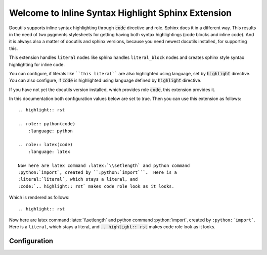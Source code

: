 Welcome to Inline Syntax Highlight Sphinx Extension
===================================================

.. highlight:: rst

.. role:: python(code)
    :language: py

.. role:: latex(code)
    :language: latex

.. default-domain:: rst

Docutils supports inline syntax highlighting through :code:`code` directive 
and role.  Sphinx does it in a different way.  This results in the need of two
pygments stylesheets for getting having both syntax highlightings (code blocks 
and inline code).  And it is always also a matter of docutils and sphinx
versions, because you need newest docutils installed, for supporting this.

This extension handles ``literal`` nodes like sphinx handles ``literal_block``
nodes and creates sphinx style syntax highlighting for inline code.

You can configure, if literals like ````this literal```` are also highlighted 
using language, set by :code:`highlight` directive.  You can also configure, if 
:code:`code` is highlighted using language defined by :code:`highlight` 
directive.

If you have not yet the docutils version installed, which provides role 
:code:`code`, this extension provides it.

In this documentation both configuration values below are set to true.  Then
you can use this extension as follows::

    .. highlight:: rst

    .. role:: python(code)
        :language: python

    .. role:: latex(code)
        :language: latex

    Now here are latex command :latex:`\\setlength` and python command 
    :python:`import`, created by ``:python:`import```.  Here is a 
    :literal:`literal`, which stays a literal, and 
    :code:`.. highlight:: rst` makes code role look as it looks.

Which is rendered as follows::

.. highlight:: rst

Now here are latex command :latex:`\\setlength` and python command 
:python:`import`, created by ``:python:`import```.  Here is a 
:literal:`literal`, which stays a literal, and 
:code:`.. highlight:: rst` makes code role look as it looks.



Configuration
-------------

.. confval:: inline_highlight_respect_highlight

    This (boolean) setting triggers, if language, which is set by 
    :code:`highlight` directive, shall be used in :code:`code` role, if no 
    language is set by a customization.  Then instead of::

       .. role:: python(code)
           :language: py

       this can :python:`trigger("python", "syntax highlight")`

    Wich is rendered:

       this can :python:`trigger("python", "syntax highlight")`

    You can also write::

       .. highlight:: py

       this can :code:`trigger("python", "syntax highlight")`

.. confval:: inline_highlight_literals

    This (boolean) setting triggers, if ````literals```` shall be highlighted.
    Default is :python:`True`.

    If :confval:`inline_highlight_literals` is on, you can even write for
    example above::

        .. highlight:: py

        this can ``trigger("python", "syntax highlight")``

